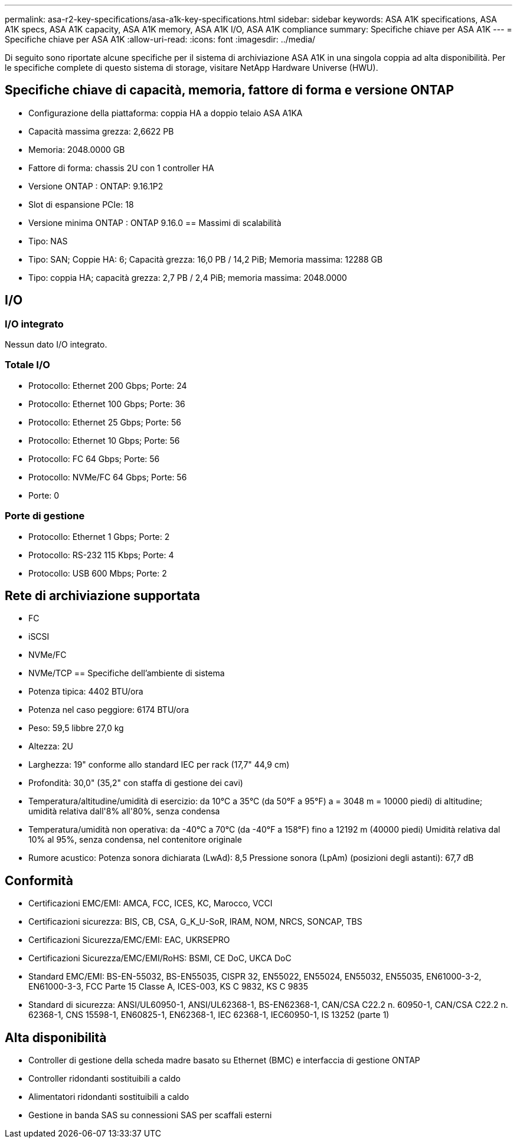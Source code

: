 ---
permalink: asa-r2-key-specifications/asa-a1k-key-specifications.html 
sidebar: sidebar 
keywords: ASA A1K specifications, ASA A1K specs, ASA A1K capacity, ASA A1K memory, ASA A1K I/O, ASA A1K compliance 
summary: Specifiche chiave per ASA A1K 
---
= Specifiche chiave per ASA A1K
:allow-uri-read: 
:icons: font
:imagesdir: ../media/


[role="lead"]
Di seguito sono riportate alcune specifiche per il sistema di archiviazione ASA A1K in una singola coppia ad alta disponibilità.  Per le specifiche complete di questo sistema di storage, visitare NetApp Hardware Universe (HWU).



== Specifiche chiave di capacità, memoria, fattore di forma e versione ONTAP

* Configurazione della piattaforma: coppia HA a doppio telaio ASA A1KA
* Capacità massima grezza: 2,6622 PB
* Memoria: 2048.0000 GB
* Fattore di forma: chassis 2U con 1 controller HA
* Versione ONTAP : ONTAP: 9.16.1P2
* Slot di espansione PCIe: 18
* Versione minima ONTAP : ONTAP 9.16.0 == Massimi di scalabilità
* Tipo: NAS
* Tipo: SAN; Coppie HA: 6; Capacità grezza: 16,0 PB / 14,2 PiB; Memoria massima: 12288 GB
* Tipo: coppia HA; capacità grezza: 2,7 PB / 2,4 PiB; memoria massima: 2048.0000




== I/O



=== I/O integrato

Nessun dato I/O integrato.



=== Totale I/O

* Protocollo: Ethernet 200 Gbps; Porte: 24
* Protocollo: Ethernet 100 Gbps; Porte: 36
* Protocollo: Ethernet 25 Gbps; Porte: 56
* Protocollo: Ethernet 10 Gbps; Porte: 56
* Protocollo: FC 64 Gbps; Porte: 56
* Protocollo: NVMe/FC 64 Gbps; Porte: 56
* Porte: 0




=== Porte di gestione

* Protocollo: Ethernet 1 Gbps; Porte: 2
* Protocollo: RS-232 115 Kbps; Porte: 4
* Protocollo: USB 600 Mbps; Porte: 2




== Rete di archiviazione supportata

* FC
* iSCSI
* NVMe/FC
* NVMe/TCP == Specifiche dell'ambiente di sistema
* Potenza tipica: 4402 BTU/ora
* Potenza nel caso peggiore: 6174 BTU/ora
* Peso: 59,5 libbre 27,0 kg
* Altezza: 2U
* Larghezza: 19" conforme allo standard IEC per rack (17,7" 44,9 cm)
* Profondità: 30,0" (35,2" con staffa di gestione dei cavi)
* Temperatura/altitudine/umidità di esercizio: da 10°C a 35°C (da 50°F a 95°F) a = 3048 m = 10000 piedi) di altitudine; umidità relativa dall'8% all'80%, senza condensa
* Temperatura/umidità non operativa: da -40°C a 70°C (da -40°F a 158°F) fino a 12192 m (40000 piedi) Umidità relativa dal 10% al 95%, senza condensa, nel contenitore originale
* Rumore acustico: Potenza sonora dichiarata (LwAd): 8,5 Pressione sonora (LpAm) (posizioni degli astanti): 67,7 dB




== Conformità

* Certificazioni EMC/EMI: AMCA, FCC, ICES, KC, Marocco, VCCI
* Certificazioni sicurezza: BIS, CB, CSA, G_K_U-SoR, IRAM, NOM, NRCS, SONCAP, TBS
* Certificazioni Sicurezza/EMC/EMI: EAC, UKRSEPRO
* Certificazioni Sicurezza/EMC/EMI/RoHS: BSMI, CE DoC, UKCA DoC
* Standard EMC/EMI: BS-EN-55032, BS-EN55035, CISPR 32, EN55022, EN55024, EN55032, EN55035, EN61000-3-2, EN61000-3-3, FCC Parte 15 Classe A, ICES-003, KS C 9832, KS C 9835
* Standard di sicurezza: ANSI/UL60950-1, ANSI/UL62368-1, BS-EN62368-1, CAN/CSA C22.2 n. 60950-1, CAN/CSA C22.2 n. 62368-1, CNS 15598-1, EN60825-1, EN62368-1, IEC 62368-1, IEC60950-1, IS 13252 (parte 1)




== Alta disponibilità

* Controller di gestione della scheda madre basato su Ethernet (BMC) e interfaccia di gestione ONTAP
* Controller ridondanti sostituibili a caldo
* Alimentatori ridondanti sostituibili a caldo
* Gestione in banda SAS su connessioni SAS per scaffali esterni

